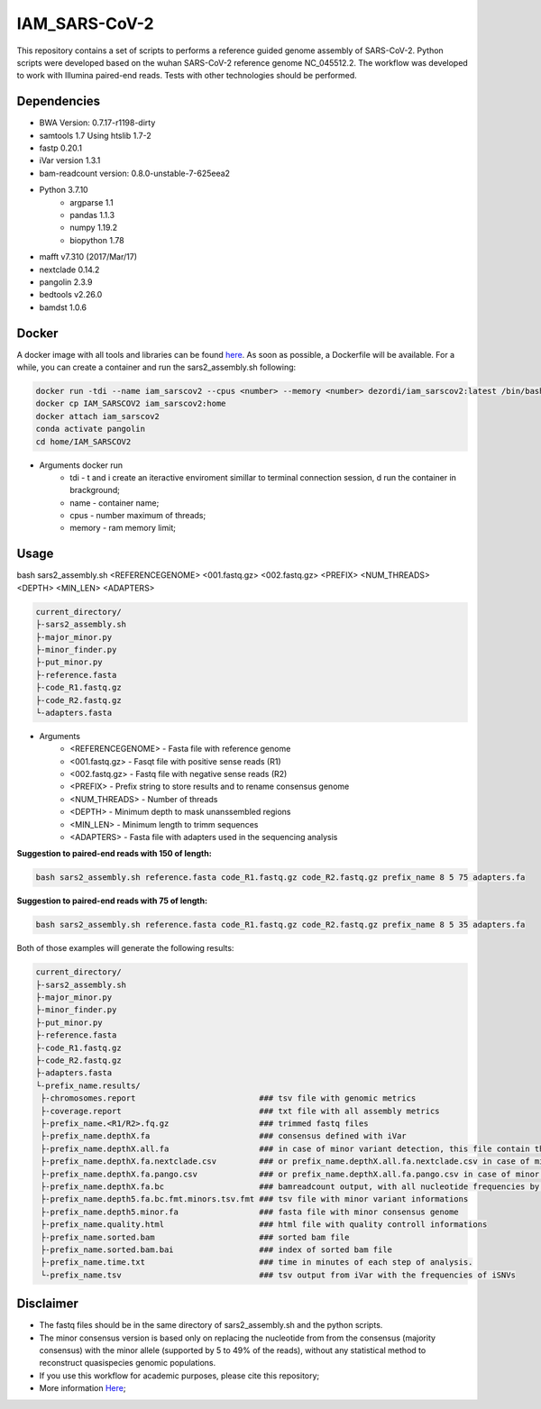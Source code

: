 IAM_SARS-CoV-2
=========

This repository contains a set of scripts to performs a reference guided genome assembly of SARS-CoV-2. Python scripts were developed based on the wuhan SARS-CoV-2 reference genome NC_045512.2. The workflow was developed to work with Illumina paired-end reads. Tests with other technologies should be performed.

.. image:: images/workflow.png
   :width: 600

=====
Dependencies
=====

* BWA Version: 0.7.17-r1198-dirty
* samtools 1.7 Using htslib 1.7-2
* fastp 0.20.1
* iVar version 1.3.1
* bam-readcount version: 0.8.0-unstable-7-625eea2
* Python 3.7.10
    * argparse 1.1
    * pandas 1.1.3
    * numpy 1.19.2
    * biopython 1.78
* mafft v7.310 (2017/Mar/17)    
* nextclade 0.14.2
* pangolin 2.3.9
* bedtools v2.26.0
* bamdst 1.0.6

=====
Docker
=====

A docker image with all tools and libraries can be found `here <https://hub.docker.com/repository/docker/dezordi/iam_sarscov2/>`_.
As soon as possible, a Dockerfile will be available. For a while, you can create a container and run the sars2_assembly.sh following:

.. code:: bash
    
    docker run -tdi --name iam_sarscov2 --cpus <number> --memory <number> dezordi/iam_sarscov2:latest /bin/bash
    docker cp IAM_SARSCOV2 iam_sarscov2:home
    docker attach iam_sarscov2
    conda activate pangolin
    cd home/IAM_SARSCOV2


* Arguments docker run
    * tdi     -   t and i create an iteractive enviroment simillar to terminal connection session, d run the container in brackground;
    * name    -   container name;
    * cpus    -   number maximum of threads;
    * memory  -   ram memory limit;


=====
Usage
=====

bash sars2_assembly.sh <REFERENCEGENOME> <001.fastq.gz> <002.fastq.gz> <PREFIX> <NUM_THREADS> <DEPTH> <MIN_LEN> <ADAPTERS>

.. code-block:: text

    current_directory/
    ├-sars2_assembly.sh
    ├-major_minor.py
    ├-minor_finder.py
    ├-put_minor.py
    ├-reference.fasta
    ├-code_R1.fastq.gz
    ├-code_R2.fastq.gz
    └-adapters.fasta

* Arguments
    * <REFERENCEGENOME> -   Fasta file with reference genome
    * <001.fastq.gz>    -   Fasqt file with positive sense reads (R1)
    * <002.fastq.gz>    -   Fastq file with negative sense reads (R2)
    * <PREFIX>          -   Prefix string to store results and to rename consensus genome
    * <NUM_THREADS>     -   Number of threads
    * <DEPTH>           -   Minimum depth to mask unanssembled regions
    * <MIN_LEN>         -   Minimum length to trimm sequences
    * <ADAPTERS>        -   Fasta file with adapters used in the sequencing analysis

**Suggestion to paired-end reads with 150 of length:**

.. code:: bash
    
    bash sars2_assembly.sh reference.fasta code_R1.fastq.gz code_R2.fastq.gz prefix_name 8 5 75 adapters.fa

**Suggestion to paired-end reads with 75 of length:**

.. code:: bash

    bash sars2_assembly.sh reference.fasta code_R1.fastq.gz code_R2.fastq.gz prefix_name 8 5 35 adapters.fa

Both of those examples will generate the following results:


.. code-block:: text

    current_directory/
    ├-sars2_assembly.sh
    ├-major_minor.py
    ├-minor_finder.py
    ├-put_minor.py
    ├-reference.fasta
    ├-code_R1.fastq.gz
    ├-code_R2.fastq.gz
    ├-adapters.fasta
    └-prefix_name.results/
     ├-chromosomes.report                          ### tsv file with genomic metrics
     ├-coverage.report                             ### txt file with all assembly metrics
     ├-prefix_name.<R1/R2>.fq.gz                   ### trimmed fastq files
     ├-prefix_name.depthX.fa                       ### consensus defined with iVar
     ├-prefix_name.depthX.all.fa                   ### in case of minor variant detection, this file contain the 2 genome versions (major and minor consensus)
     ├-prefix_name.depthX.fa.nextclade.csv         ### or prefix_name.depthX.all.fa.nextclade.csv in case of minor variant detection, nextclade csv output
     ├-prefix_name.depthX.fa.pango.csv             ### or prefix_name.depthX.all.fa.pango.csv in case of minor variant detection, pangolin lineages information
     ├-prefix_name.depthX.fa.bc                    ### bamreadcount output, with all nucleotide frequencies by genomic position
     ├-prefix_name.depth5.fa.bc.fmt.minors.tsv.fmt ### tsv file with minor variant informations
     ├-prefix_name.depth5.minor.fa                 ### fasta file with minor consensus genome
     ├-prefix_name.quality.html                    ### html file with quality controll informations
     ├-prefix_name.sorted.bam                      ### sorted bam file
     ├-prefix_name.sorted.bam.bai                  ### index of sorted bam file
     ├-prefix_name.time.txt                        ### time in minutes of each step of analysis.
     └-prefix_name.tsv                             ### tsv output from iVar with the frequencies of iSNVs

=====
Disclaimer
=====
* The fastq files should be in the same directory of sars2_assembly.sh and the python scripts.
* The minor consensus version is based only on replacing the nucleotide from from the consensus (majority consensus) with the minor allele (supported by 5 to 49% of the reads), without any statistical method to reconstruct quasispecies genomic populations.
* If you use this workflow for academic  purposes, please cite this repository;
* More information `Here <https://dezordi.github.io/>`_;